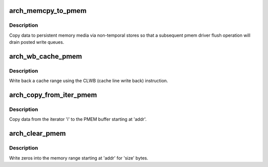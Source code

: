 .. -*- coding: utf-8; mode: rst -*-
.. src-file: arch/x86/include/asm/pmem.h

.. _`arch_memcpy_to_pmem`:

arch_memcpy_to_pmem
===================

.. c:function:: void arch_memcpy_to_pmem(void *dst, const void *src, size_t n)

    copy data to persistent memory

    :param void \*dst:
        destination buffer for the copy

    :param const void \*src:
        source buffer for the copy

    :param size_t n:
        length of the copy in bytes

.. _`arch_memcpy_to_pmem.description`:

Description
-----------

Copy data to persistent memory media via non-temporal stores so that
a subsequent pmem driver flush operation will drain posted write queues.

.. _`arch_wb_cache_pmem`:

arch_wb_cache_pmem
==================

.. c:function:: void arch_wb_cache_pmem(void *addr, size_t size)

    write back a cache range with CLWB

    :param void \*addr:
        *undescribed*

    :param size_t size:
        number of bytes to write back

.. _`arch_wb_cache_pmem.description`:

Description
-----------

Write back a cache range using the CLWB (cache line write back)
instruction.

.. _`arch_copy_from_iter_pmem`:

arch_copy_from_iter_pmem
========================

.. c:function:: size_t arch_copy_from_iter_pmem(void *addr, size_t bytes, struct iov_iter *i)

    copy data from an iterator to PMEM

    :param void \*addr:
        PMEM destination address

    :param size_t bytes:
        number of bytes to copy

    :param struct iov_iter \*i:
        iterator with source data

.. _`arch_copy_from_iter_pmem.description`:

Description
-----------

Copy data from the iterator 'i' to the PMEM buffer starting at 'addr'.

.. _`arch_clear_pmem`:

arch_clear_pmem
===============

.. c:function:: void arch_clear_pmem(void *addr, size_t size)

    zero a PMEM memory range

    :param void \*addr:
        virtual start address

    :param size_t size:
        number of bytes to zero

.. _`arch_clear_pmem.description`:

Description
-----------

Write zeros into the memory range starting at 'addr' for 'size' bytes.

.. This file was automatic generated / don't edit.

